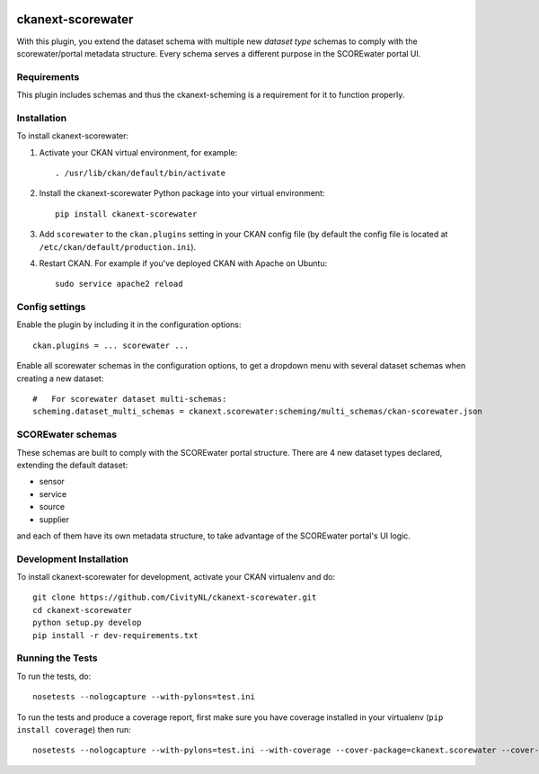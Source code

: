 .. You should enable this project on travis-ci.org and coveralls.io to make
   these badges work. The necessary Travis and Coverage config files have been
   generated for you.

.. image:: https://travis-ci.org/CivityNL/ckanext-scorewater.svg?branch=master
    :target: https://travis-ci.org/CivityNL/ckanext-scorewater

.. image:: https://coveralls.io/repos/CivityNL/ckanext-scorewater/badge.svg
  :target: https://coveralls.io/r/CivityNL/ckanext-scorewater

.. image:: https://pypip.in/download/ckanext-scorewater/badge.svg
    :target: https://pypi.python.org/pypi//ckanext-scorewater/
    :alt: Downloads

.. image:: https://pypip.in/version/ckanext-scorewater/badge.svg
    :target: https://pypi.python.org/pypi/ckanext-scorewater/
    :alt: Latest Version

.. image:: https://pypip.in/py_versions/ckanext-scorewater/badge.svg
    :target: https://pypi.python.org/pypi/ckanext-scorewater/
    :alt: Supported Python versions

.. image:: https://pypip.in/status/ckanext-scorewater/badge.svg
    :target: https://pypi.python.org/pypi/ckanext-scorewater/
    :alt: Development Status

.. image:: https://pypip.in/license/ckanext-scorewater/badge.svg
    :target: https://pypi.python.org/pypi/ckanext-scorewater/
    :alt: License

=============
ckanext-scorewater
=============

With this plugin, you extend the dataset schema with multiple new `dataset type` schemas to comply with the scorewater/portal metadata structure.
Every schema serves a different purpose in the SCOREwater portal UI.

------------
Requirements
------------

This plugin includes schemas and thus the ckanext-scheming is a requirement for it to function properly.

------------
Installation
------------

.. Add any additional install steps to the list below.
   For example installing any non-Python dependencies or adding any required
   config settings.

To install ckanext-scorewater:

1. Activate your CKAN virtual environment, for example::

     . /usr/lib/ckan/default/bin/activate

2. Install the ckanext-scorewater Python package into your virtual environment::

     pip install ckanext-scorewater

3. Add ``scorewater`` to the ``ckan.plugins`` setting in your CKAN
   config file (by default the config file is located at
   ``/etc/ckan/default/production.ini``).

4. Restart CKAN. For example if you've deployed CKAN with Apache on Ubuntu::

     sudo service apache2 reload


---------------
Config settings
---------------
Enable the plugin by including it in the configuration options::

   ckan.plugins = ... scorewater ...

Enable all scorewater schemas in the configuration options, to get a dropdown menu with several dataset schemas when creating a new dataset::

   #   For scorewater dataset multi-schemas:
   scheming.dataset_multi_schemas = ckanext.scorewater:scheming/multi_schemas/ckan-scorewater.json


.. image:: /images/multi_schema_ckan_dropdown.png

------------------
SCOREwater schemas
------------------

These schemas are built to comply with the SCOREwater portal structure. There are 4 new dataset types declared, extending the default dataset:

- sensor
- service
- source
- supplier

and each of them have its own metadata structure, to take advantage of the SCOREwater portal's UI logic.


.. image:: /images/multi_schema_header.png


------------------------
Development Installation
------------------------

To install ckanext-scorewater for development, activate your CKAN virtualenv and
do::

    git clone https://github.com/CivityNL/ckanext-scorewater.git
    cd ckanext-scorewater
    python setup.py develop
    pip install -r dev-requirements.txt


-----------------
Running the Tests
-----------------

To run the tests, do::

    nosetests --nologcapture --with-pylons=test.ini

To run the tests and produce a coverage report, first make sure you have
coverage installed in your virtualenv (``pip install coverage``) then run::

    nosetests --nologcapture --with-pylons=test.ini --with-coverage --cover-package=ckanext.scorewater --cover-inclusive --cover-erase --cover-tests


